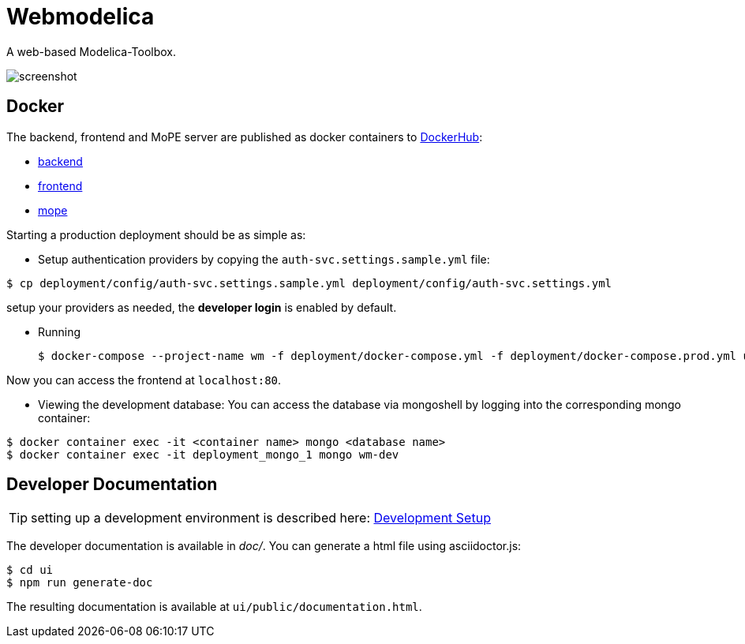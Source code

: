 = Webmodelica
//configure admonitions for processing by GitHub
ifdef::env-github[]
:tip-caption: :bulb:
:note-caption: :information_source:
:important-caption: :heavy_exclamation_mark:
:caution-caption: :fire:
:warning-caption: :warning:
endif::[]

A web-based Modelica-Toolbox.

image::doc/images/screenshot.png[]

== Docker
The backend, frontend and MoPE server are published as docker containers to https://hub.docker.com/u/thmmote[DockerHub]:

- https://hub.docker.com/r/thmmote/webmodelica[backend]
- https://hub.docker.com/r/thmmote/webmodelica-ui[frontend]
- https://hub.docker.com/r/thmmote/mope-server[mope]

Starting a production deployment should be as simple as:

- Setup authentication providers by copying the `auth-svc.settings.sample.yml` file:

[source,sh]
----
$ cp deployment/config/auth-svc.settings.sample.yml deployment/config/auth-svc.settings.yml
----

setup your providers as needed, the *developer login* is enabled by default.

- Running
+
[source, sh]
----
$ docker-compose --project-name wm -f deployment/docker-compose.yml -f deployment/docker-compose.prod.yml up
----

Now you can access the frontend at `localhost:80`.

- Viewing the development database: You can access the database via mongoshell by logging into the corresponding mongo container:

[source,sh]
----
$ docker container exec -it <container name> mongo <database name>
$ docker container exec -it deployment_mongo_1 mongo wm-dev
----


== Developer Documentation

TIP: setting up a development environment is described here:
      link:doc/sections/dependencies.adoc[Development Setup]

The developer documentation is available in _doc/_.
You can generate a html file using asciidoctor.js:

[source, sh]
----
$ cd ui
$ npm run generate-doc
----

The resulting documentation is available at `ui/public/documentation.html`.
